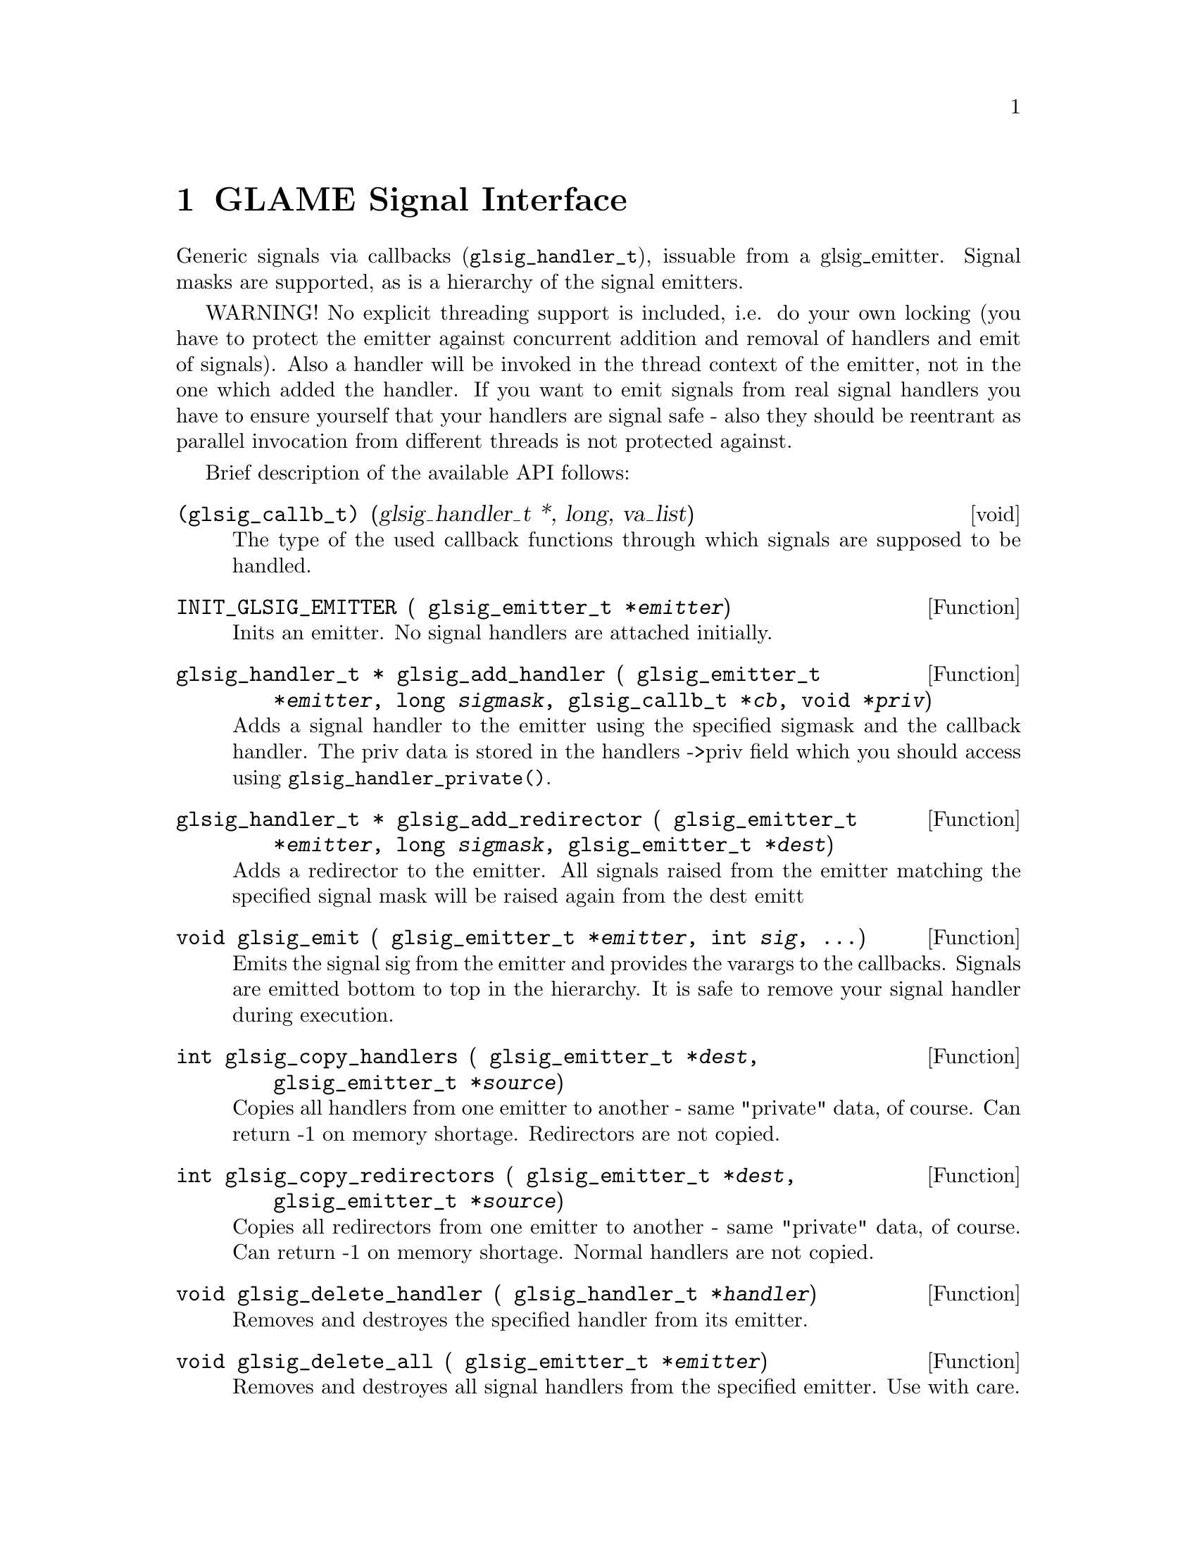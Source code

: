 @comment $Id: glsignal.texi,v 1.5 2001/08/03 12:54:16 richi Exp $

@node GLAME Signal Interface, Function and Type Index, GLAME Database Interface, Top
@chapter GLAME Signal Interface

Generic signals via callbacks (@code{glsig_handler_t}), issuable from a
glsig_emitter. Signal masks are supported, as is a hierarchy of the
signal emitters.

WARNING! No explicit threading support is included, i.e. do your own
locking (you have to protect the emitter against concurrent addition and
removal of handlers and emit of signals). Also a handler will be invoked
in the thread context of the emitter, not in the one which added the
handler. If you want to emit signals from real signal handlers you have
to ensure yourself that your handlers are signal safe - also they should
be reentrant as parallel invocation from different threads is not
protected against.

Brief description of the available API follows: 

@deftp void {(glsig_callb_t)} (glsig_handler_t *, long, va_list)
  The type of the used callback functions through which signals
  are supposed to be handled.
@end deftp

@tindex glsig_emitter_t
@deftypefun {} INIT_GLSIG_EMITTER ( glsig_emitter_t *@var{emitter})
  Inits an emitter. No signal handlers are attached initially.
@end deftypefun

@tindex glsig_emitter_t
@tindex glsig_handler_t
@tindex glsig_callb_t
@deftypefun {glsig_handler_t *} glsig_add_handler ( glsig_emitter_t *@var{emitter}, long @var{sigmask}, glsig_callb_t *@var{cb}, void *@var{priv})
  Adds a signal handler to the emitter using the specified sigmask
  and the callback handler. The priv data is stored in the handlers
  ->priv field which you should access using @code{glsig_handler_private()}.
@end deftypefun

@tindex glsig_emitter_t
@tindex glsig_handler_t
@deftypefun {glsig_handler_t *} glsig_add_redirector ( glsig_emitter_t *@var{emitter}, long @var{sigmask}, glsig_emitter_t *@var{dest})
  Adds a redirector to the emitter. All signals raised from the emitter
  matching the specified signal mask will be raised again from the dest emitt
@end deftypefun

@tindex glsig_emitter_t
@deftypefun void glsig_emit ( glsig_emitter_t *@var{emitter}, int @var{sig}, ...)
  Emits the signal sig from the emitter and provides the varargs
  to the callbacks. Signals are emitted bottom to top in the hierarchy.
  It is safe to remove your signal handler during execution.
@end deftypefun

@tindex glsig_emitter_t
@deftypefun int glsig_copy_handlers ( glsig_emitter_t *@var{dest}, glsig_emitter_t *@var{source})
  Copies all handlers from one emitter to another - same "private"
  data, of course. Can return -1 on memory shortage. Redirectors are
  not copied.
@end deftypefun

@tindex glsig_emitter_t
@deftypefun int glsig_copy_redirectors ( glsig_emitter_t *@var{dest}, glsig_emitter_t *@var{source})
  Copies all redirectors from one emitter to another - same "private"
  data, of course. Can return -1 on memory shortage. Normal handlers
  are not copied.
@end deftypefun

@tindex glsig_handler_t
@deftypefun void glsig_delete_handler ( glsig_handler_t *@var{handler})
  Removes and destroyes the specified handler from its emitter.
@end deftypefun

@tindex glsig_emitter_t
@deftypefun void glsig_delete_all ( glsig_emitter_t *@var{emitter})
  Removes and destroyes all signal handlers from the specified emitter.
  Use with care.
@end deftypefun

@tindex glsig_handler_t
@deftypefun void glsig_handler_exec ( glsig_handler_t *@var{h}, int @var{sig}, ...)
  Executes the specified signal handler. Usually you dont want to use
  this, instead use @code{glsig_emit()}.
@end deftypefun


Inside signal handlers you may access the passed parameters (which you
should know by type and count) with the following macros.

@deftypefun void GLSIGH_GETARGS1 ( va_list @var{va}, type1 @var{var1})
@deftypefunx void GLSIGH_GETARGS2 ( va_list @var{va}, type1 @var{var1}, type2 @var{var2})
@deftypefunx void GLSIGH_GETARGS3 ( va_list @var{va}, type1 @var{var1}, type2 @var{var2}, type3 @var{var3})
@deftypefunx void GLSIGH_GETARGS4 ( va_list @var{va}, type1 @var{var1}, type2 @var{var2}, type3 @var{var3}, type4 @var{var4})
These macros initialize the provided variables with the passed parameters.
Beware that passing types with @code{sizeof(type)} not equal to
@code{sizeof(void *)} is not safe on compilers other than gcc.
@end deftypefun

